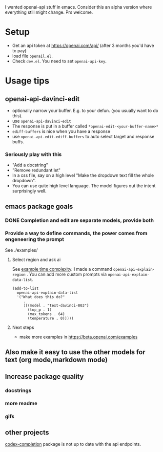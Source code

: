 I wanted openai-api stuff in emacs.
Consider this an alpha version where everything still might change.
Prs welcome.

* Setup

- Get an api token at https://openai.com/api/ (after 3 months you'd have to pay)
- load file =openail.el=.
- Check =dev.el=. You need to set =openai-api-key=.

* Usage tips

** openai-api-davinci-edit
- optionally narrow your buffer. E.g. to your defun. (you usually want
  to do this).
- use =openai-api-davinci-edit=
- The response is put in a buffer called =*openai-edit-<your-buffer-name>*=
- =ediff-buffers= is nice when you have a response
- use =openai-api-edit-ediff-buffers= to auto select target and
  response buffs.

*** Seriously play with this
- "Add a docstring"
- "Remove redundant let"
- In a css file, say on a high level "Make the dropdown text fill
  the whole dropdown".
- You can use quite high level language. The model figures out the
  intent surprisingly well.

** emacs package goals

*** DONE Completion and edit are separate models, provide both
*** Provide a way to define commands, the power comes from engeneering the prompt

See ./examples/

**** Select region and ask ai
See [[file:examples/time-complexity.el][example time complexity]].
I made a command =openai-api-explain-region= . You can add more custom
prompts via =openai-api-explain-data-list=.

#+begin_src elisp
  (add-to-list
    openai-api-explain-data-list
    '("What does this do?"
       .
       (((model . "text-davinci-003")
         (top_p . 1)
         (max_tokens . 64)
         (temperature . 0)))))
#+end_src

**** Next steps
- make more examples in https://beta.openai.com/examples

** Also make it easy to use the other models for text (org mode,markdown mode)
** Increase package quality
*** docstrings
*** more readme
*** gifs
** other projects
[[https://github.com/debanjum/codex-completion][codex-completion]] package is not up to date with the api endpoints.
